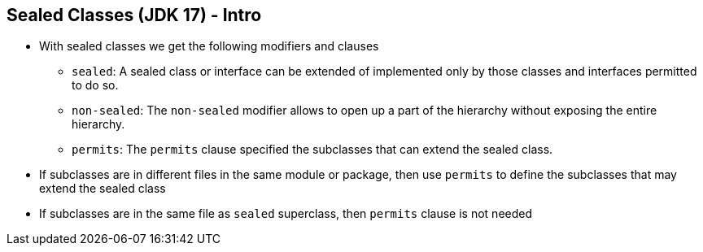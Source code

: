 == Sealed Classes (JDK 17) - Intro

** With sealed classes we get the following modifiers and clauses
*** `sealed`: A sealed class or interface can be extended of implemented only by those classes and interfaces permitted to do so.
*** `non-sealed`: The `non-sealed` modifier allows to open up a part of the hierarchy without exposing the entire hierarchy.
*** `permits`: The `permits` clause specified the subclasses that can extend the sealed class.
** If subclasses are in different files in the same module or package, then use `permits` to define the subclasses that may extend the sealed class
** If subclasses are in the same file as `sealed` superclass, then `permits` clause is not needed
